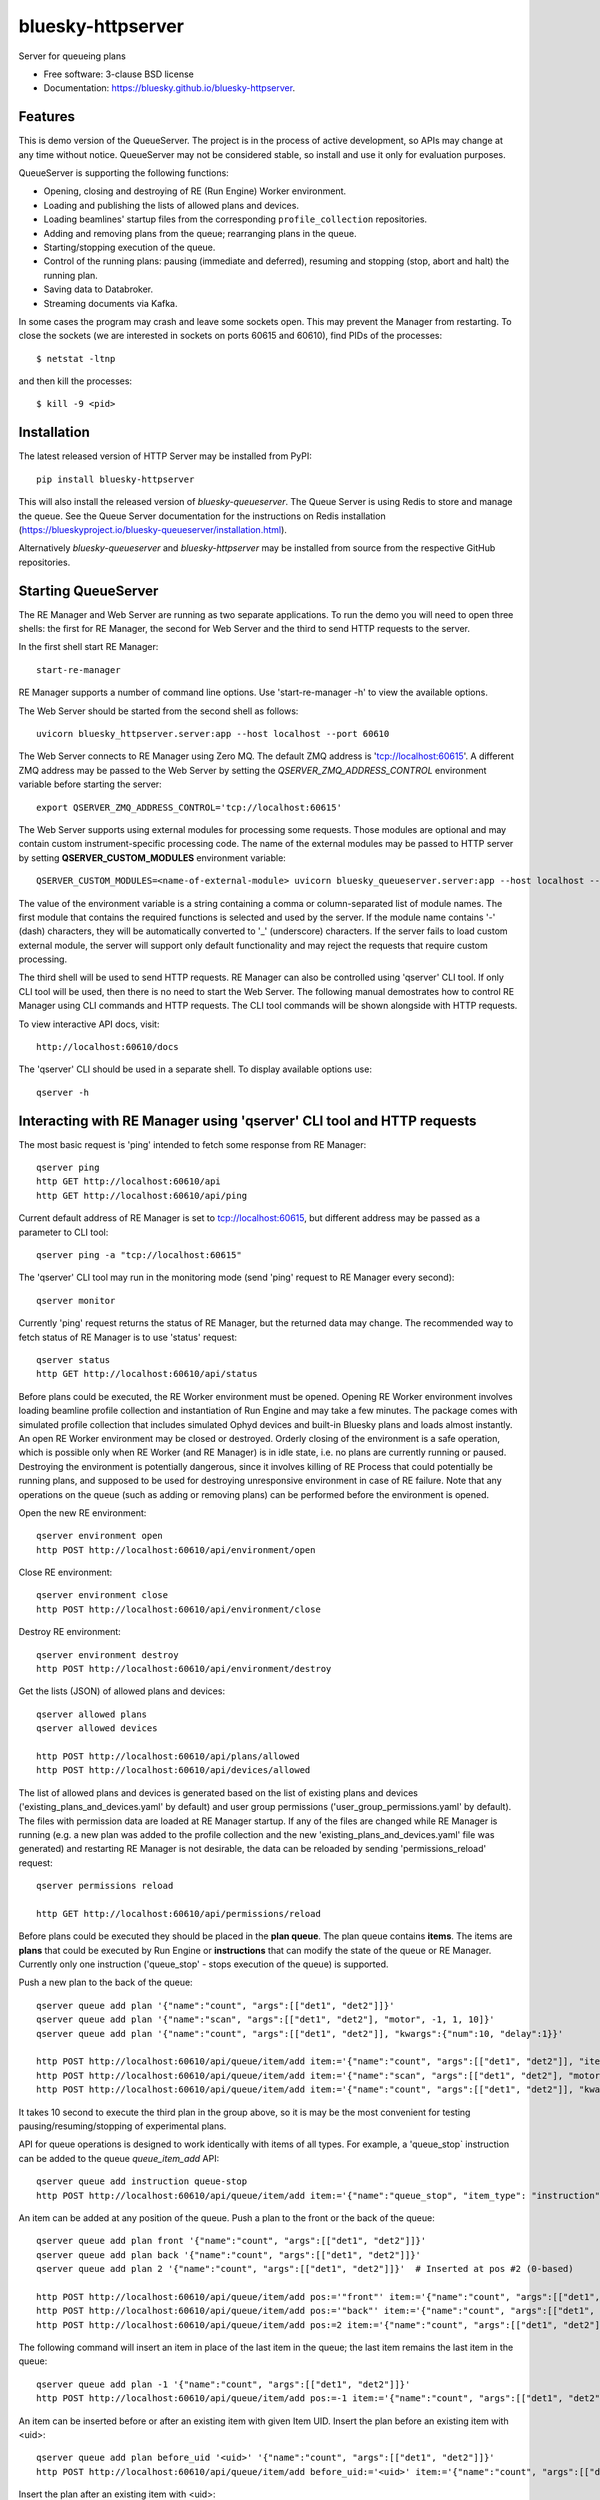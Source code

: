 ==================
bluesky-httpserver
==================

.. image:: https://img.shields.io/pypi/v/bluesky-httpserver.svg
        :target: https://pypi.python.org/pypi/bluesky-httpserver

.. image:: https://img.shields.io/conda/vn/conda-forge/bluesky-httpserver
        :target: https://anaconda.org/conda-forge/bluesky-httpserver

..
  .. image:: https://img.shields.io/codecov/c/github/bluesky/bluesky-httpserver
          :target: https://codecov.io/gh/bluesky/bluesky-httpserver

.. image:: https://img.shields.io/github/commits-since/bluesky/bluesky-httpserver/latest
        :target: https://github.com/bluesky/bluesky-httpserver

.. image:: https://img.shields.io/pypi/dm/bluesky-httpserver?label=PyPI%20downloads
        :target: https://pypi.python.org/pypi/bluesky-httpserver

.. image:: https://img.shields.io/conda/dn/conda-forge/bluesky-httpserver?label=Conda-Forge%20downloads
        :target: https://anaconda.org/conda-forge/bluesky-httpserver


Server for queueing plans

* Free software: 3-clause BSD license
* Documentation: https://bluesky.github.io/bluesky-httpserver.

Features
--------

This is demo version of the QueueServer. The project is in the process of active development, so
APIs may change at any time without notice. QueueServer may not be considered stable, so install
and use it only for evaluation purposes.

QueueServer is supporting the following functions:


- Opening, closing and destroying of RE (Run Engine) Worker environment.

- Loading and publishing the lists of allowed plans and devices.

- Loading beamlines' startup files from the corresponding ``profile_collection`` repositories.

- Adding and removing plans from the queue; rearranging plans in the queue.

- Starting/stopping execution of the queue.

- Control of the running plans: pausing (immediate and deferred), resuming and stopping
  (stop, abort and halt) the running plan.

- Saving data to Databroker.

- Streaming documents via Kafka.


In some cases the program may crash and leave some sockets open. This may prevent the Manager from
restarting. To close the sockets (we are interested in sockets on ports 60615 and 60610), find
PIDs of the processes::

  $ netstat -ltnp

and then kill the processes::

  $ kill -9 <pid>


Installation
------------

The latest released version of HTTP Server may be installed from PyPI::

  pip install bluesky-httpserver

This will also install the released version of `bluesky-queueserver`. The Queue Server is
using Redis to store and manage the queue. See the Queue Server documentation for the instructions
on Redis installation (https://blueskyproject.io/bluesky-queueserver/installation.html).

Alternatively `bluesky-queueserver` and `bluesky-httpserver` may be installed from source
from the respective GitHub repositories.

Starting QueueServer
--------------------

The RE Manager and Web Server are running as two separate applications. To run the demo you will need to open
three shells: the first for RE Manager, the second for Web Server and the third to send HTTP requests to
the server.

In the first shell start RE Manager::

  start-re-manager

RE Manager supports a number of command line options. Use 'start-re-manager -h' to view
the available options.

The Web Server should be started from the second shell as follows::

  uvicorn bluesky_httpserver.server:app --host localhost --port 60610

The Web Server connects to RE Manager using Zero MQ. The default ZMQ address is 'tcp://localhost:60615'.
A different ZMQ address may be passed to the Web Server by setting the *QSERVER_ZMQ_ADDRESS_CONTROL*
environment variable before starting the server::

  export QSERVER_ZMQ_ADDRESS_CONTROL='tcp://localhost:60615'

The Web Server supports using external modules for processing some requests. Those modules
are optional and may contain custom instrument-specific processing code. The name of the external
modules may be passed to HTTP server by setting **QSERVER_CUSTOM_MODULES** environment
variable::

  QSERVER_CUSTOM_MODULES=<name-of-external-module> uvicorn bluesky_queueserver.server:app --host localhost --port 60610

The value of the environment variable is a string containing a comma or column-separated list of
module names. The first module that contains the required functions is selected and used by the server.
If the module name contains '-' (dash) characters, they will be automatically converted to '_'
(underscore) characters. If the server fails to load custom external module, the server
will support only default functionality and may reject the requests that require custom processing.

The third shell will be used to send HTTP requests. RE Manager can also be controlled using 'qserver' CLI
tool. If only CLI tool will be used, then there is no need to start the Web Server. The following manual
demostrates how to control RE Manager using CLI commands and HTTP requests. The CLI tool commands will be
shown alongside with HTTP requests.

To view interactive API docs, visit::

  http://localhost:60610/docs

The 'qserver' CLI should be used in a separate shell. To display available options use::

  qserver -h

Interacting with RE Manager using 'qserver' CLI tool and HTTP requests
----------------------------------------------------------------------

The most basic request is 'ping' intended to fetch some response from RE Manager::

  qserver ping
  http GET http://localhost:60610/api
  http GET http://localhost:60610/api/ping


Current default address of RE Manager is set to tcp://localhost:60615, but different
address may be passed as a parameter to CLI tool::

  qserver ping -a "tcp://localhost:60615"

The 'qserver' CLI tool may run in the monitoring mode (send 'ping' request to RE Manager every second)::

  qserver monitor

Currently 'ping' request returns the status of RE Manager, but the returned data may change. The recommended
way to fetch status of RE Manager is to use 'status' request::

  qserver status
  http GET http://localhost:60610/api/status

Before plans could be executed, the RE Worker environment must be opened. Opening RE Worker environment
involves loading beamline profile collection and instantiation of Run Engine and may take a few minutes.
The package comes with simulated profile collection that includes simulated Ophyd devices and built-in
Bluesky plans and loads almost instantly. An open RE Worker environment may be closed or destroyed.
Orderly closing of the environment is a safe operation, which is possible only when RE Worker
(and RE Manager) is in idle state, i.e. no plans are currently running or paused. Destroying
the environment is potentially dangerous, since it involves killing of RE Process that could potentially
be running plans, and supposed to be used for destroying unresponsive environment in case of RE failure.
Note that any operations on the queue (such as adding or removing plans) can be performed before
the environment is opened.

Open the new RE environment::

  qserver environment open
  http POST http://localhost:60610/api/environment/open

Close RE environment::

  qserver environment close
  http POST http://localhost:60610/api/environment/close

Destroy RE environment::

  qserver environment destroy
  http POST http://localhost:60610/api/environment/destroy

Get the lists (JSON) of allowed plans and devices::

  qserver allowed plans
  qserver allowed devices

  http POST http://localhost:60610/api/plans/allowed
  http POST http://localhost:60610/api/devices/allowed

The list of allowed plans and devices is generated based on the list of existing plans and devices
('existing_plans_and_devices.yaml' by default) and user group permissions ('user_group_permissions.yaml'
by default). The files with permission data are loaded at RE Manager startup. If any of the files
are changed while RE Manager is running (e.g. a new plan was added to the profile collection and
the new 'existing_plans_and_devices.yaml' file was generated) and restarting RE Manager is not
desirable, the data can be reloaded by sending 'permissions_reload' request::

  qserver permissions reload

  http GET http://localhost:60610/api/permissions/reload

Before plans could be executed they should be placed in the **plan queue**. The plan queue contains
**items**. The items are **plans** that could be executed by Run Engine or **instructions** that
can modify the state of the queue or RE Manager. Currently only one instruction ('queue_stop' - stops
execution of the queue) is supported.

Push a new plan to the back of the queue::

  qserver queue add plan '{"name":"count", "args":[["det1", "det2"]]}'
  qserver queue add plan '{"name":"scan", "args":[["det1", "det2"], "motor", -1, 1, 10]}'
  qserver queue add plan '{"name":"count", "args":[["det1", "det2"]], "kwargs":{"num":10, "delay":1}}'

  http POST http://localhost:60610/api/queue/item/add item:='{"name":"count", "args":[["det1", "det2"]], "item_type": "plan"}'
  http POST http://localhost:60610/api/queue/item/add item:='{"name":"scan", "args":[["det1", "det2"], "motor", -1, 1, 10], "item_type": "plan"}'
  http POST http://localhost:60610/api/queue/item/add item:='{"name":"count", "args":[["det1", "det2"]], "kwargs":{"num":10, "delay":1}, "item_type": "plan"}'

It takes 10 second to execute the third plan in the group above, so it is may be the most convenient for testing
pausing/resuming/stopping of experimental plans.

API for queue operations is designed to work identically with items of all types. For example, a 'queue_stop`
instruction can be added to the queue `queue_item_add` API::

  qserver queue add instruction queue-stop
  http POST http://localhost:60610/api/queue/item/add item:='{"name":"queue_stop", "item_type": "instruction"}'

An item can be added at any position of the queue. Push a plan to the front or the back of the queue::

  qserver queue add plan front '{"name":"count", "args":[["det1", "det2"]]}'
  qserver queue add plan back '{"name":"count", "args":[["det1", "det2"]]}'
  qserver queue add plan 2 '{"name":"count", "args":[["det1", "det2"]]}'  # Inserted at pos #2 (0-based)

  http POST http://localhost:60610/api/queue/item/add pos:='"front"' item:='{"name":"count", "args":[["det1", "det2"]], "item_type": "plan"}'
  http POST http://localhost:60610/api/queue/item/add pos:='"back"' item:='{"name":"count", "args":[["det1", "det2"]], "item_type": "plan"}'
  http POST http://localhost:60610/api/queue/item/add pos:=2 item:='{"name":"count", "args":[["det1", "det2"]], "item_type": "plan"}'

The following command will insert an item in place of the last item in the queue; the last item remains
the last item in the queue::

  qserver queue add plan -1 '{"name":"count", "args":[["det1", "det2"]]}'
  http POST http://localhost:60610/api/queue/item/add pos:=-1 item:='{"name":"count", "args":[["det1", "det2"]], "item_type": "plan"}'

An item can be inserted before or after an existing item with given Item UID.
Insert the plan before an existing item with <uid>::

  qserver queue add plan before_uid '<uid>' '{"name":"count", "args":[["det1", "det2"]]}'
  http POST http://localhost:60610/api/queue/item/add before_uid:='<uid>' item:='{"name":"count", "args":[["det1", "det2"]], "item_type": "plan"}'

Insert the plan after an existing item with <uid>::

  qserver queue add plan after_uid '<uid>' '{"name":"count", "args":[["det1", "det2"]]}'
  http POST http://localhost:60610/api/queue/item/add after_uid:='<uid>' item:='{"name":"count", "args":[["det1", "det2"]], "item_type": "plan"}'

If the queue has 5 items (0..4), then the following command pushes the new plan to the back of the queue::

  qserver queue add plan 5 '{"name":"count", "args":[["det1", "det2"]]}'
  http POST http://localhost:60610/api/queue/item/add pos:=5 item:='{"name":"count", "args":[["det1", "det2"]], "item_type": "plan"}'

The 'queue_item_add' request will accept any index value. If the index is out of range, then the item will
be pushed to the front or the back of the queue. If the queue is currently running, then it is recommended
to access elements using negative indices (counted from the back of the queue).

The names of the plans and devices are strings. The strings are converted to references to Bluesky plans and
Ophyd devices in the worker process. The simulated beamline profile collection includes all simulated
Ophyd devices and built-in Bluesky plans.

A batch of plans may be submitted to the queue by sending a single request. Every plan in the batch
is validated and the plans are added to the queue only if all plans pass validation. Otherwise the
batch is rejected. The following request adds two plans to the queue::

  http POST http://localhost:60610/api/queue/item/add/batch items:='[{"name":"count", "args":[["det1"]], "item_type": "plan"}, {"name":"count", "args":[["det2"]], "item_type": "plan"}]'

Alternatively the queue may be populated by uploading the list of plans with parameters in the form of
a spreadsheet to HTTP server. Note that this is an experimental feature, which could be modified at any
time until API is settled. The format of the spreadsheet will be specific to each beamline
using the server. Beamline-specific code will be distributed in a separate package from the core HTTP
server code. Currently, to upload spreadsheet located at `../sample_excel.xlsx` (could be arbitrary path)
run the following command::

  http --form POST http://localhost:60610/api/queue/upload/spreadsheet spreadsheet@../sample_excel.xlsx

Queue Server API allow to execute a single item (plan or instruction) submitted with the API call. Execution
of an item starts immediately if possible (RE Manager is idle and RE Worker environment exists), otherwise
API call fails and the item is not added to the queue. The following commands start execution of a single plan::

  qserver queue execute plan '{"name":"count", "args":[["det1", "det2"]], "kwargs":{"num":10, "delay":1}}'
  http POST http://localhost:60610/api/queue/item/execute item:='{"name":"count", "args":[["det1", "det2"]], "kwargs":{"num":10, "delay":1}, "item_type": "plan"}'

Queue can be edited at any time. Changes to the running queue become effective the moment they are
performed. As the currently running plan is finished, the new plan is popped from the top of the queue.

The contents of the queue may be fetched at any time::

  qserver queue get
  http GET http://localhost:60610/api/queue/get

The last item can be removed (popped) from the back of the queue::

  qserver queue item remove
  qserver queue item remove back

  echo '{}' | http POST http://localhost:60610/api/queue/item/remove
  http POST http://localhost:60610/api/queue/item/remove pos:='"back"'

The position of the removed item may be specified similarly to `queue_item_add` request with the difference
that the position index must point to the existing element, otherwise the request fails (returns 'success==False').
The following examples remove the plan from the front of the queue and the element previous to last::

  qserver queue item remove front
  qserver queue item remove -p -2

  http POST http://localhost:60610/api/queue/item/remove pos:='"front"'
  http POST http://localhost:60610/api/queue/item/remove pos:=-2

The items can also be addressed by UID. Remove the item with <uid>::

  qserver queue item remove '<uid>'
  http POST http://localhost:60610/api/queue/item/remove uid:='<uid>'

Items can be read from the queue without changing it. `queue_item_get` requests are formatted identically to
`queue_item_remove` requests::

  qserver queue item get
  qserver queue item get back
  qserver queue item get front
  qserver queue item get -2
  qserver queue item get '<uid>'

  echo '{}' | http GET http://localhost:60610/api/queue/item/get
  http GET http://localhost:60610/api/queue/item/get pos:='"back"'
  http GET http://localhost:60610/api/queue/item/get pos:='"front"'
  http GET http://localhost:60610/api/queue/item/get pos:=-2
  http GET http://localhost:60610/api/queue/item/get uid:='<uid>'

Items can be moved within the queue. Items can be addressed by position or UID. If positional addressing
is used then items are moved from 'source' position to 'destination' position.
If items are addressed by UID, then the item with <uid_source> is inserted before or after
the item with <uid_dest>::

  qserver queue item move 3 5
  qserver queue item move <uid_source> before <uid_dest>
  qserver queue item move <uid_source> after <uid_dest>

  http POST http://localhost:60610/api/queue/item/move pos:=3 pos_dest:=5
  http POST http://localhost:60610/api/queue/item/move uid:='<uid_source>' before_uid:='<uid_dest>'
  http POST http://localhost:60610/api/queue/item/move uid:='<uid_source>' after_uid:='<uid_dest>'

Addressing by position and UID can be mixed. The following instruction will move queue item #3
to the position following an item with <uid_dest>::

  qserver queue item move 3 after <uid_dest>
  http POST http://localhost:60610/api/queue/item/move pos:=3 after_uid:='<uid_dest>'

The following instruction moves item with <uid_source> to the front of the queue::

  qserver queue item move <uid_source> "front"
  http POST http://localhost:60610/api/queue/item/move uid:='<uid_source>' pos_dest:='"front"'

The parameters of queue items may be updated or replaced. When the item is replaced, it is assigned a new
item UID, while if the item is updated, item UID remains the same. The commands implementing those
operations do not distinguish plans and instructions, i.e. an instruction may be updated/replaced
by a plan or a plan by an instruction. The operations may be performed using CLI tool by calling
*'queue update'* and *'queue replace'* with parameter *<existing-uid>* being item UID of the item in the
queue which is being replaced followed by the JSON representation of the dictionary of parameters
of the new item::

  qserver queue update plan <existing-uid> {"name":"count", "args":[["det1", "det2"]]}'
  qserver queue update instruction <existing-uid> {"action":"queue_stop"}
  qserver queue replace plan <existing-uid> {"name":"count", "args":[["det1", "det2"]]}'
  qserver queue replace instruction <existing-uid> {"action":"queue_stop"}

REST API */queue/item/update* is used to implement both operations. Item parameter *'item_uid'* must
be set to the UID of the item to be updated. Additional API parameter 'replace' determines if the item
is updated or replaced. If the parameter is skipped or set *false*, the item is updated. If the
parameter is set *true*, the item is replaced (i.e. new item UID is generated)::

  http POST http://localhost:60610/api/queue/item/update item:='{"item_uid":"<existing-uid>", "name":"count", "args":[["det1", "det2"]], "item_type":"plan"}'
  http POST http://localhost:60610/api/queue/item/update item:='{"item_uid":"<existing-uid>", "name":"queue_stop", "item_type":"instruction"}'
  http POST http://localhost:60610/api/queue/item/update replace:=true item:='{"item_uid":"<existing-uid>", "name":"count", "args":[["det1", "det2"]], "item_type":"plan"}'
  http POST http://localhost:60610/api/queue/item/update replace:=true item:='{"item_uid":"<existing-uid>", "name":"queue_stop", "item_type":"instruction"}'

Remove all entries from the plan queue::

  qserver queue clear
  http POST http://localhost:60610/api/queue/clear

The plan queue can operate in LOOP mode, which is disabled by default. To enable or disable the LOOP mode
the following commands::

  qserver queue mode set loop True
  qserver queue mode set loop False

  http POST http://localhost:60610/api/queue/mode/set mode:='{"loop": true}'
  http POST http://localhost:60610/api/queue/mode/set mode:='{"loop": false}'

Start execution of the plan queue. The environment MUST be opened before queue could be started::

  qserver queue start
  http POST http://localhost:60610/api/queue/start

Request to execute an empty queue is a valid operation that does nothing.

As the queue is running, the list of active runs (runs generated by the running plan may be obtained
at any time). The set of active runs consists of two subsets: open runs and closed runs. For
simple single-run plans the list will contain only one item. The list can be loaded using CLI
commands and HTTP API::

  qserver re runs            # Get the list of active runs (runs generated by the currently running plans)
  qserver re runs active     # Get the list of active runs
  qserver re runs open       # Get the list of open runs (subset of active runs)
  qserver re runs closed     # Get the list of closed runs (subset of active runs)

  http GET http://localhost:60610/api/re/runs/active  # Get the list of active runs
  http GET http://localhost:60610/api/re/runs/open    # Get the list of open runs
  http GET http://localhost:60610/api/re/runs/closed  # Get the list of closed runs

The queue can be stopped at any time. Stopping the queue is a safe operation. When the stopping
sequence is initiated, the currently running plan is finished and the next plan is not be started.
The stopping sequence can be cancelled if it was activated by mistake or decision was changed::

  qserver queue stop
  qserver queue stop cancel

  http POST http://localhost:60610/api/queue/stop
  http POST http://localhost:60610/api/queue/stop/cancel

While a plan in a queue is executed, operation Run Engine can be paused. In the unlikely event
if the request to pause is received while RunEngine is transitioning between two plans, the request
may be rejected by the RE Worker. In this case it needs to be repeated. If Run Engine is in the paused
state, plan execution can be resumed, aborted, stopped or halted. If the plan is aborted, stopped
or halted, it is not removed from the plan queue (it remains the first in the queue) and execution
of the queue is stopped. Execution of the queue may be started again if needed.

Running plan can be paused immediately (returns to the last checkpoint in the plan) or at the next
checkpoint (deferred pause)::

  qserver re pause
  qserver re pause deferred
  qserver re pause immediate

  http POST http://localhost:60610/api/re/pause option="deferred"
  http POST http://localhost:60610/api/re/pause option="immediate"

Resuming, aborting, stopping or halting of currently executed plan::

  qserver re resume
  qserver re stop
  qserver re abort
  qserver re halt

  http POST http://localhost:60610/api/re/resume
  http POST http://localhost:60610/api/re/stop
  http POST http://localhost:60610/api/re/abort
  http POST http://localhost:60610/api/re_halt

There is minimal user protection features implemented that will prevent execution of
the commands that are not supported in current state of the server. Error messages are printed
in the terminal that is running the server along with output of Run Engine.

Data on executed plans, including stopped plans, is recorded in the history. History can
be downloaded at any time::

  qserver history get
  http GET http://localhost:60610/api/history/get

History is not intended for long-term storage. It can be cleared at any time::

  qserver history clear
  http POST http://localhost:60610/api/history/clear

Stop RE Manager (exit RE Manager application). There are two options: safe request that is rejected
when the queue is running or a plan is paused::

  qserver manager stop
  qserver manager stop safe_on

  echo '{}' | http POST http://localhost:60610/api/manager/stop
  http POST http://localhost:60610/api/manager/stop option="safe_on"

Manager can be also stopped at any time using unsafe stop, which causes current RE Worker to be
destroyed even if a plan is running::

  qserver manager stop safe_off
  http POST http://localhost:60610/api/manager/stop option="safe_off"

The 'test_manager_kill' request is designed specifically for testing ability of RE Watchdog
to restart malfunctioning RE Manager process. This command stops event loop of RE Manager process
and causes RE Watchdog to restart the process (currently after 5 seconds). RE Manager
process is expected to fully recover its state, so that the restart does not affect
running or paused plans or the state of the queue. Another potential use of the request
is to test handling of communication timeouts, since RE Manager does not respond to the request::

  qserver manager kill test
  http POST http://localhost:60610/api/test/manager/kill


Additional API
--------------
API that are implemented, but not listed in this document:

- ``/api/re/runs`` - access to ``re_runs``, combines ``/api/re/runs/active``, ``/api/re/runs/open``, ``/api/re/runs/closed``
- ``/api/plans/existing`` - access to ``plans_existing`` API
- ``/api/devices/existing`` - access to ``devices_existing`` API
- ``/api/permissions/get`` - access to ``permissions_get`` API
- ``/api/permissions/set`` - access to ``permissions_set`` API
- ``/api/script/upload`` - access to ``script_upload`` API
- ``/api/function/execute`` - access to ``function_execute`` API
- ``/api/task/status`` - access to ``task_status`` API
- ``/api/task/result`` - access to ``task_result`` API
- ``/api/lock`` - lock RE Manager
- ``/api/lock/info`` - load RE Manager lock status, optionally verify a lock key
- ``/api/unlock`` - unlock RE Manager

Streaming Console Output of RE Manager
--------------------------------------

HTTP server provides streaming API ``stream_console_output`` that allows web applications to receive,
process and display captured console output of RE manager. To test operation of the streaming API,
enable publishing of console output by RE Manager::

  start-re-manager --zmq-publish-console ON

start HTTP Server, start Web Browser and type the following address::

  http://localhost:60610/stream_console_output

Then open a separate terminal and send a few requests to RE Manager using ``qserver`` tool, e.g. ::

  qserver environment open
  qserver environment close

JSON representation of console output message (timestamp and text message) will be displayed
in the browser, e.g. ::

{"time": 1629816304.5475085, "msg": "INFO:bluesky_queueserver.manager.manager:Opening the new RE environment ...\n"}

Client application is responsible for processing JSON messages and displaying formatted output to users.

HTTP Server is not performing caching of the console output, so streamed data contain only messages
received after the web client connects to the server.

If RE Manager is configured to publish console address to 0MQ socket with port number different from
default or HTTP server is running on a separate workstation/server, the address of 0MQ socket
can be specified by setting the environment variable ``QSERVER_ZMQ_INFO_ADDRESS``, e.g. ::

  export QSERVER_ZMQ_INFO_ADDRESS='tcp://localhost:60625'


Console Output of RE Manager
----------------------------
In some cases, using streaming console output is inconvenient or difficult. The server
provides endpoint ``/console_output`` returns the last ``nlines`` of the console output
represented as a text string. The parameter ``nlines`` is optional with the default value of 200.
The maximum number of returned lines is limited (currently to 2000 lines). ::

  http GET http://localhost:60610/api/console_output
  http GET http://localhost:60610/api/console_output lines=500
